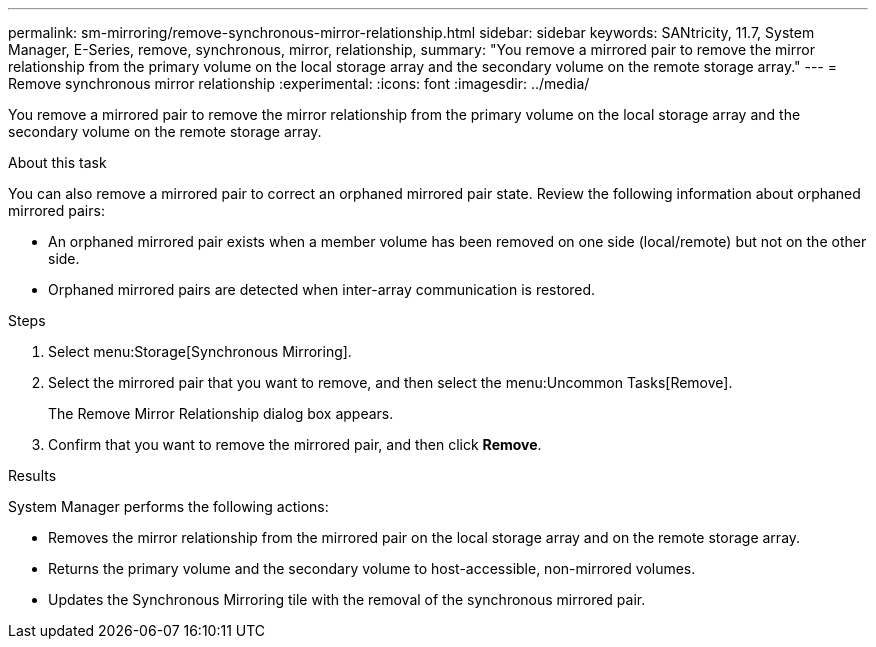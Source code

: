 ---
permalink: sm-mirroring/remove-synchronous-mirror-relationship.html
sidebar: sidebar
keywords: SANtricity, 11.7, System Manager, E-Series, remove, synchronous, mirror, relationship,
summary: "You remove a mirrored pair to remove the mirror relationship from the primary volume on the local storage array and the secondary volume on the remote storage array."
---
= Remove synchronous mirror relationship
:experimental:
:icons: font
:imagesdir: ../media/

[.lead]
You remove a mirrored pair to remove the mirror relationship from the primary volume on the local storage array and the secondary volume on the remote storage array.

.About this task

You can also remove a mirrored pair to correct an orphaned mirrored pair state. Review the following information about orphaned mirrored pairs:

* An orphaned mirrored pair exists when a member volume has been removed on one side (local/remote) but not on the other side.
* Orphaned mirrored pairs are detected when inter-array communication is restored.

.Steps

. Select menu:Storage[Synchronous Mirroring].
. Select the mirrored pair that you want to remove, and then select the menu:Uncommon Tasks[Remove].
+
The Remove Mirror Relationship dialog box appears.

. Confirm that you want to remove the mirrored pair, and then click *Remove*.

.Results

System Manager performs the following actions:

* Removes the mirror relationship from the mirrored pair on the local storage array and on the remote storage array.
* Returns the primary volume and the secondary volume to host-accessible, non-mirrored volumes.
* Updates the Synchronous Mirroring tile with the removal of the synchronous mirrored pair.
